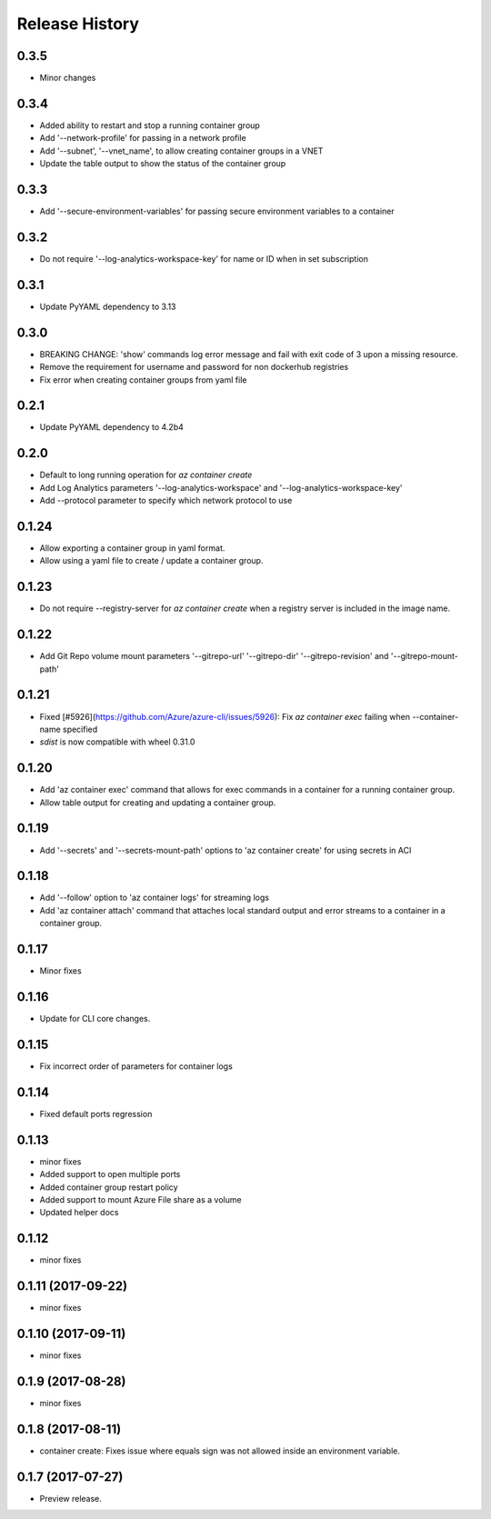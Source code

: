 .. :changelog:

Release History
===============

0.3.5
+++++
* Minor changes

0.3.4
+++++
* Added ability to restart and stop a running container group
* Add '--network-profile' for passing in a network profile
* Add '--subnet', '--vnet_name', to allow creating container groups in a VNET
* Update the table output to show the status of the container group

0.3.3
+++++
* Add '--secure-environment-variables' for passing secure environment variables to a container

0.3.2
+++++
* Do not require '--log-analytics-workspace-key' for name or ID when in set subscription

0.3.1
+++++
* Update PyYAML dependency to 3.13

0.3.0
+++++
* BREAKING CHANGE: 'show' commands log error message and fail with exit code of 3 upon a missing resource.
* Remove the requirement for username and password for non dockerhub registries
* Fix error when creating container groups from yaml file

0.2.1
+++++
* Update PyYAML dependency to 4.2b4

0.2.0
+++++
* Default to long running operation for `az container create`
* Add Log Analytics parameters '--log-analytics-workspace' and '--log-analytics-workspace-key'
* Add --protocol parameter to specify which network protocol to use

0.1.24
++++++
* Allow exporting a container group in yaml format.
* Allow using a yaml file to create / update a container group.

0.1.23
++++++
* Do not require --registry-server for `az container create` when a registry server is included in the image name.

0.1.22
++++++
* Add Git Repo volume mount parameters '--gitrepo-url' '--gitrepo-dir' '--gitrepo-revision' and '--gitrepo-mount-path'

0.1.21
++++++
* Fixed [#5926](https://github.com/Azure/azure-cli/issues/5926): Fix `az container exec` failing when --container-name specified
* `sdist` is now compatible with wheel 0.31.0

0.1.20
++++++
* Add 'az container exec' command that allows for exec commands in a container for a running container group.
* Allow table output for creating and updating a container group.

0.1.19
++++++
* Add '--secrets' and '--secrets-mount-path' options to 'az container create' for using secrets in ACI

0.1.18
++++++
* Add '--follow' option to 'az container logs' for streaming logs
* Add 'az container attach' command that attaches local standard output and error streams to a container in a container group.

0.1.17
++++++
* Minor fixes

0.1.16
++++++
* Update for CLI core changes.

0.1.15
++++++
* Fix incorrect order of parameters for container logs

0.1.14
++++++
* Fixed default ports regression

0.1.13
++++++
* minor fixes
* Added support to open multiple ports
* Added container group restart policy
* Added support to mount Azure File share as a volume
* Updated helper docs

0.1.12
++++++
* minor fixes

0.1.11 (2017-09-22)
+++++++++++++++++++
* minor fixes

0.1.10 (2017-09-11)
+++++++++++++++++++
* minor fixes

0.1.9 (2017-08-28)
++++++++++++++++++
* minor fixes

0.1.8 (2017-08-11)
++++++++++++++++++

* container create: Fixes issue where equals sign was not allowed inside an environment variable.


0.1.7 (2017-07-27)
++++++++++++++++++

* Preview release.
